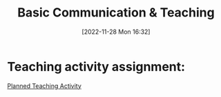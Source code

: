 :PROPERTIES:
:ID:       a0084b6f-1d97-453d-b615-c6931e1a5d98
:END:
#+title: Basic Communication & Teaching
#+date: [2022-11-28 Mon 16:32]


* Teaching activity assignment:
[[id:2ed68548-2db1-4504-b483-39275e09c6db][Planned Teaching Activity]]
